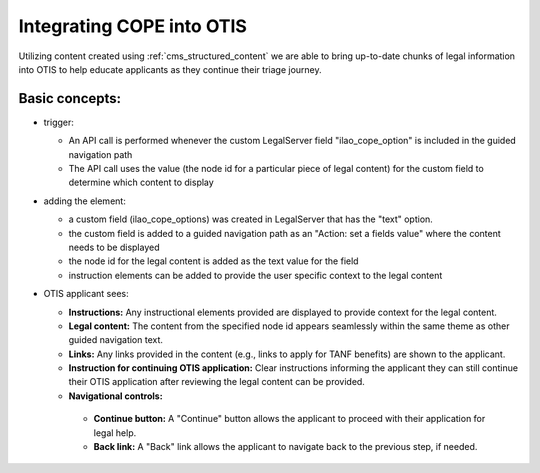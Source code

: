 ============================
Integrating COPE into OTIS
============================

Utilizing content created using :ref:`cms_structured_content` we are able to bring up-to-date chunks of legal information into OTIS to help educate applicants as they continue their triage journey.

Basic concepts:
================

* trigger:

  * An API call is performed whenever the custom LegalServer field "ilao_cope_option" is included in the guided navigation path
  * The API call uses the value (the node id for a particular piece of legal content) for the custom field to determine which content to display

* adding the element:

  * a custom field (ilao_cope_options) was created in LegalServer that has the "text" option. 
  * the custom field is added to a guided navigation path as an "Action: set a fields value" where the content needs to be displayed 
  * the node id for the legal content is added as the text value for the field
  * instruction elements can be added to provide the user specific context to the legal content

* OTIS applicant sees:

  * **Instructions:** Any instructional elements provided are displayed to provide context for the legal content.
  * **Legal content:** The content from the specified node id appears seamlessly within the same theme as other guided navigation text.
  * **Links:** Any links provided in the content (e.g., links to apply for TANF benefits) are shown to the applicant.
  * **Instruction for continuing OTIS application:** Clear instructions informing the applicant they can still continue their OTIS application after reviewing the legal content can be provided.
  * **Navigational controls:**
   * **Continue button:** A "Continue" button allows the applicant to proceed with their application for legal help.
   * **Back link:** A "Back" link allows the applicant to navigate back to the previous step, if needed.
